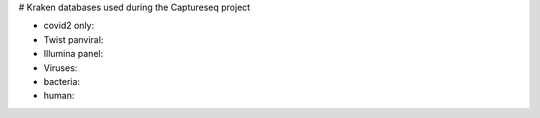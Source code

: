 # Kraken databases used during the Captureseq project


* covid2 only:
* Twist panviral:
* Illumina panel:
* Viruses:
* bacteria:
* human:

